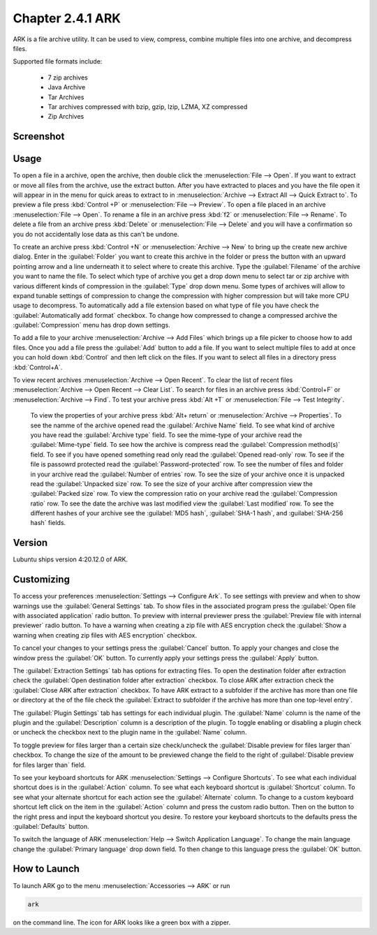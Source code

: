 Chapter 2.4.1 ARK
=================

ARK is a file archive utility. It can be used to view, compress, combine multiple files into one archive, and decompress files.

Supported file formats include:

 - 7 zip archives
 - Java Archive
 - Tar Archives
 - Tar archives compressed with bzip, gzip, lzip, LZMA, XZ compressed 
 - Zip Archives

Screenshot
----------
.. image:: ARK.png

Usage
------
To open a file in a archive, open the archive, then double click the :menuselection:`File --> Open`. If you want to extract or move all files from the archive, use the extract button. After you have extracted to places and you have the file open it will appear in in the menu for quick areas to extract to in :menuselection:`Archive --> Extract All --> Quick Extract to`. To preview a file press :kbd:`Control +P` or :menuselection:`File --> Preview`. To open a file placed in an archive :menuselection:`File --> Open`. To rename a file in an archive press :kbd:`f2` or :menuselection:`File --> Rename`. To delete a file from an archive press :kbd:`Delete` or :menuselection:`File --> Delete` and you will have a confirmation so you do not accidentally lose data as this can't be undone. 

To create an archive press :kbd:`Control +N` or :menuselection:`Archive --> New` to bring up the create new archive dialog. Enter in the :guilabel:`Folder` you want to create this archive in the folder or press the button with an upward pointing arrow and a line underneath it to select where to create this archive. Type the :guilabel:`Filename` of the archive you want to name the file. To select which type of archive you get a drop down menu to select tar or zip archive with various different kinds of compression in the :guilabel:`Type` drop down menu. Some types of archives will allow to expand tunable settings of compression to change the compression with higher compression but will take more CPU usage to decompress. To automatically add a file extension based on what type of file you have check the :guilabel:`Automatically add format` checkbox. To change how compressed to change a compressed archive the :guilabel:`Compression` menu has drop down settings.

.. image:: arknewarchive.png 

To add a file to your archive :menuselection:`Archive --> Add Files` which brings up a file picker to choose how to add files. Once you add a file press the :guilabel:`Add` button to add a file. If you want to select multiple files to add at once you can hold down :kbd:`Control` and then left click on the files. If you want to select all files in a directory press :kbd:`Control+A`.

To view recent archives :menuselection:`Archive --> Open Recent`. To clear the list of recent files :menuselection:`Archive --> Open Recent --> Clear List`. To search for files in an archive press :kbd:`Control+F` or :menuselection:`Archive --> Find`. To test your archive press :kbd:`Alt +T` or :menuselection:`File --> Test Integrity`.   

 To view the properties of your archive press :kbd:`Alt+ return` or :menuselection:`Archive --> Properties`. To see the namme of the archive opened read the :guilabel:`Archive Name` field. To see what kind of archive you have read the :guilabel:`Archive type` field. To see the mime-type of your archive read the :guilabel:`Mime-type` field. To see how the archive is compress read the :guilabel:`Compression method(s)` field. To see if you have opened something read only read the :guilabel:`Opened read-only` row. To see if the file is passowrd protected read the :guilabel:`Password-protected` row. To see the number of files and folder in your archive read the :guilabel:`Number of entries` row. To see the size of your archive once it is unpacked read the :guilabel:`Unpacked size` row. To see the size of your archive after compression view the :guilabel:`Packed size` row. To view the compression ratio on your archive read the :guilabel:`Compression ratio` row. To see the date the archive was last modified view the :guilabel:`Last modified` row. To see the different hashes of your archive see the :guilabel:`MD5 hash`, :guilabel:`SHA-1 hash`, and :guilabel:`SHA-256 hash` fields.

.. image:: ark-prop.png

Version
-------
Lubuntu ships version 4:20.12.0 of ARK. 

Customizing
-----------
To access your preferences :menuselection:`Settings --> Configure Ark`. To see settings with preview and when to show warnings use the :guilabel:`General Settings` tab. To show files in the associated program press the :guilabel:`Open file with associated application` radio button. To preview with internal previewer press the :guilabel:`Preview file with internal previewer` radio button. To have a warning when creating a zip file with AES encryption check the :guilabel:`Show a warning when creating zip files with AES encryption` checkbox. 

.. image:: ark-general-pref.png 

To cancel your changes to your settings press the :guilabel:`Cancel` button. To apply your changes and close the window press the :guilabel:`OK` button. To currently apply your settings press the :guilabel:`Apply` button.

The :guilabel:`Extraction Settings` tab has options for extracting files. To open the destination folder after extraction check the :guilabel:`Open destination folder after extraction` checkbox. To close ARK after extraction check the :guilabel:`Close ARK after extraction` checkbox. To have ARK extract to a subfolder if the archive has more than one file or directory at the of the file check the :guilabel:`Extract to subfolder if the archive has more than one top-level entry`.

.. image:: arkcustomizing.png

The :guilabel:`Plugin Settings` tab has settings for each individual plugin. The :guilabel:`Name` column is the name of the plugin and the :guilabel:`Description` column is a description of the plugin. To toggle enabling  or disabling a plugin check or uncheck the checkbox next to the plugin name in the :guilabel:`Name` column.  

.. image::  ark-plugin-settings.png

To toggle preview for files larger than a certain size check/uncheck the :guilabel:`Disable preview for files larger than` checkbox. To change the size of the amount to be previewed change the field to the right of :guilabel:`Disable preview for files larger than` field.

To see your keyboard shortcuts for ARK :menuselection:`Settings --> Configure Shortcuts`. To see what each individual shortcut does is in the :guilabel:`Action` column. To see what each keyboard shortcut is :guilabel:`Shortcut` column. To see what your alternate shortcut for each action see the :guilabel:`Alternate` column. To change to a custom keyboard shortcut left click on the item in the :guilabel:`Action` column and press the custom radio button. Then on the button to the right press and input the keyboard shortcut you desire. To restore your keyboard shortcuts to the defaults press the :guilabel:`Defaults` button.

.. image:: ark-shortcut-config.png

To switch the language of ARK :menuselection:`Help --> Switch Application Language`. To change the main language change the :guilabel:`Primary language` drop down field. To then change to this language press the :guilabel:`OK` button.

.. image:: ark-language.png

How to Launch
-------------
To launch ARK go to the menu :menuselection:`Accessories --> ARK` or run 

.. code::

   ark
   
on the command line. The icon for ARK looks like a green box with a zipper. 

